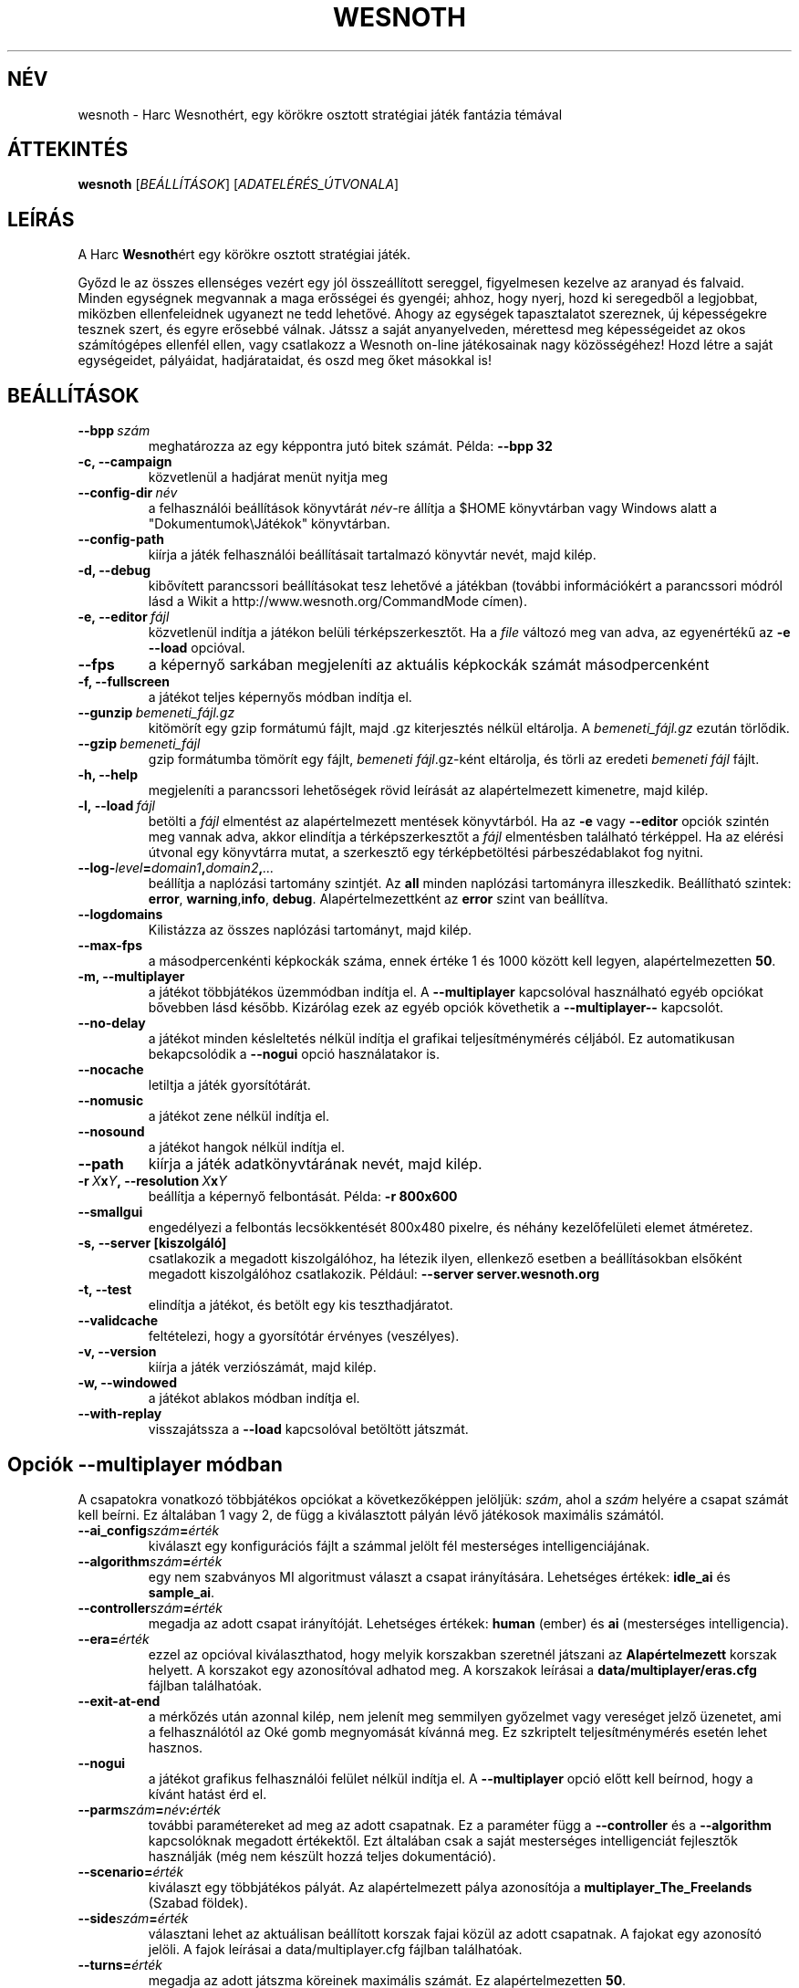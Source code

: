 .\" This program is free software; you can redistribute it and/or modify
.\" it under the terms of the GNU General Public License as published by
.\" the Free Software Foundation; either version 2 of the License, or
.\" (at your option) any later version.
.\"
.\" This program is distributed in the hope that it will be useful,
.\" but WITHOUT ANY WARRANTY; without even the implied warranty of
.\" MERCHANTABILITY or FITNESS FOR A PARTICULAR PURPOSE.  See the
.\" GNU General Public License for more details.
.\"
.\" You should have received a copy of the GNU General Public License
.\" along with this program; if not, write to the Free Software
.\" Foundation, Inc., 51 Franklin Street, Fifth Floor, Boston, MA  02110-1301  USA
.\"
.
.\"*******************************************************************
.\"
.\" This file was generated with po4a. Translate the source file.
.\"
.\"*******************************************************************
.TH WESNOTH 6 2009 wesnoth "Harc Wesnothért"
.
.SH NÉV
wesnoth \- Harc Wesnothért, egy körökre osztott stratégiai játék fantázia
témával
.
.SH ÁTTEKINTÉS
.
\fBwesnoth\fP [\fIBEÁLLÍTÁSOK\fP] [\fIADATELÉRÉS_ÚTVONALA\fP]
.
.SH LEÍRÁS
.
A Harc \fBWesnoth\fPért egy körökre osztott stratégiai játék.

Győzd le az összes ellenséges vezért egy jól összeállított sereggel,
figyelmesen kezelve az aranyad és falvaid. Minden egységnek megvannak a maga
erősségei és gyengéi; ahhoz, hogy nyerj, hozd ki seregedből a legjobbat,
miközben ellenfeleidnek ugyanezt ne tedd lehetővé. Ahogy az egységek
tapasztalatot szereznek, új képességekre tesznek szert, és egyre erősebbé
válnak. Játssz a saját anyanyelveden, mérettesd meg képességeidet az okos
számítógépes ellenfél ellen, vagy csatlakozz a Wesnoth on\-line játékosainak
nagy közösségéhez! Hozd létre a saját egységeidet, pályáidat, hadjárataidat,
és oszd meg őket másokkal is!
.
.SH BEÁLLÍTÁSOK
.
.TP 
\fB\-\-bpp\fP\fI\ szám\fP
meghatározza az egy képpontra jutó bitek számát. Példa: \fB\-\-bpp 32\fP
.TP 
\fB\-c, \-\-campaign\fP
közvetlenül a hadjárat menüt nyitja meg
.TP 
\fB\-\-config\-dir\fP\fI\ név\fP
a felhasználói beállítások könyvtárát \fInév\fP\-re állítja a $HOME könyvtárban
vagy Windows alatt a "Dokumentumok\eJátékok" könyvtárban.
.TP 
\fB\-\-config\-path\fP
kiírja a játék felhasználói beállításait tartalmazó könyvtár nevét, majd
kilép.
.TP 
\fB\-d, \-\-debug\fP
kibővített parancssori beállításokat tesz lehetővé a játékban (további
információkért a parancssori módról lásd a Wikit a
http://www.wesnoth.org/CommandMode címen).
.TP 
\fB\-e,\ \-\-editor\fP\fI\ fájl\fP
közvetlenül indítja a játékon belüli térképszerkesztőt. Ha a \fIfile\fP változó
meg van adva, az egyenértékű az \fB\-e \-\-load\fP opcióval.
.TP 
\fB\-\-fps\fP
a képernyő sarkában megjeleníti az aktuális képkockák számát másodpercenként
.TP 
\fB\-f, \-\-fullscreen\fP
a játékot teljes képernyős módban indítja el.
.TP 
\fB\-\-gunzip\fP\fI\ bemeneti_fájl.gz\fP
kitömörít egy gzip formátumú fájlt, majd .gz kiterjesztés nélkül
eltárolja. A \fIbemeneti_fájl.gz\fP ezután törlődik.
.TP 
\fB\-\-gzip\fP\fI\ bemeneti_fájl\fP
gzip formátumba tömörít egy fájlt, \fIbemeneti fájl\fP.gz\-ként eltárolja, és
törli az eredeti \fIbemeneti fájl\fP fájlt.
.TP 
\fB\-h, \-\-help\fP
megjeleníti a parancssori lehetőségek rövid leírását az alapértelmezett
kimenetre, majd kilép.
.TP 
\fB\-l,\ \-\-load\fP\fI\ fájl\fP
betölti a \fIfájl\fP elmentést az alapértelmezett mentések könyvtárból. Ha az
\fB\-e\fP vagy \fB\-\-editor\fP opciók szintén meg vannak adva, akkor elindítja a
térképszerkesztőt a \fIfájl\fP elmentésben található térképpel. Ha az elérési
útvonal egy könyvtárra mutat, a szerkesztő egy térképbetöltési
párbeszédablakot fog nyitni.
.TP 
\fB\-\-log\-\fP\fIlevel\fP\fB=\fP\fIdomain1\fP\fB,\fP\fIdomain2\fP\fB,\fP\fI...\fP
beállítja a naplózási tartomány szintjét. Az \fBall\fP minden naplózási
tartományra illeszkedik. Beállítható szintek: \fBerror\fP,\ \fBwarning\fP,\
\fBinfo\fP,\ \fBdebug\fP. Alapértelmezettként az \fBerror\fP szint van beállítva.
.TP 
\fB\-\-logdomains\fP
Kilistázza az összes naplózási tartományt, majd kilép.
.TP 
\fB\-\-max\-fps\fP
a másodpercenkénti képkockák száma, ennek értéke 1 és 1000 között kell
legyen, alapértelmezetten \fB50\fP.
.TP 
\fB\-m, \-\-multiplayer\fP
a játékot többjátékos üzemmódban indítja el. A \fB\-\-multiplayer\fP kapcsolóval
használható egyéb opciókat bővebben lásd később. Kizárólag ezek az egyéb
opciók követhetik a \fB\-\-multiplayer\-\-\fP kapcsolót.
.TP 
\fB\-\-no\-delay\fP
a játékot minden késleltetés nélkül indítja el grafikai teljesítménymérés
céljából. Ez automatikusan bekapcsolódik a \fB\-\-nogui\fP opció használatakor
is.
.TP 
\fB\-\-nocache\fP
letiltja a játék gyorsítótárát.
.TP 
\fB\-\-nomusic\fP
a játékot zene nélkül indítja el.
.TP 
\fB\-\-nosound\fP
a játékot hangok nélkül indítja el.
.TP 
\fB\-\-path\fP
kiírja a játék adatkönyvtárának nevét, majd kilép.
.TP 
\fB\-r\ \fP\fIX\fP\fBx\fP\fIY\fP\fB,\ \-\-resolution\ \fP\fIX\fP\fBx\fP\fIY\fP
beállítja a képernyő felbontását. Példa: \fB\-r 800x600\fP
.TP 
\fB\-\-smallgui\fP
engedélyezi a felbontás lecsökkentését 800x480 pixelre, és néhány
kezelőfelületi elemet átméretez.
.TP 
\fB\-s,\ \-\-server\ [kiszolgáló]\fP
csatlakozik a megadott kiszolgálóhoz, ha létezik ilyen, ellenkező esetben a
beállításokban elsőként megadott kiszolgálóhoz csatlakozik. Például:
\fB\-\-server server.wesnoth.org\fP
.TP 
\fB\-t, \-\-test\fP
elindítja a játékot, és betölt egy kis teszthadjáratot.
.TP 
\fB\-\-validcache\fP
feltételezi, hogy a gyorsítótár érvényes (veszélyes).
.TP 
\fB\-v, \-\-version\fP
kiírja a játék verziószámát, majd kilép.
.TP 
\fB\-w, \-\-windowed\fP
a játékot ablakos módban indítja el.
.TP 
\fB\-\-with\-replay\fP
visszajátssza a \fB\-\-load\fP kapcsolóval betöltött játszmát.
.
.SH "Opciók \-\-multiplayer módban"
.
A csapatokra vonatkozó többjátékos opciókat a következőképpen jelöljük:
\fIszám\fP, ahol a \fIszám\fP helyére a csapat számát kell beírni. Ez általában 1
vagy 2, de függ a kiválasztott pályán lévő játékosok maximális számától.
.TP 
\fB\-\-ai_config\fP\fIszám\fP\fB=\fP\fIérték\fP
kiválaszt egy konfigurációs fájlt a számmal jelölt fél mesterséges
intelligenciájának.
.TP 
\fB\-\-algorithm\fP\fIszám\fP\fB=\fP\fIérték\fP
egy nem szabványos MI algoritmust választ a csapat irányítására. Lehetséges
értékek: \fBidle_ai\fP és \fBsample_ai\fP.
.TP  
\fB\-\-controller\fP\fIszám\fP\fB=\fP\fIérték\fP
megadja az adott csapat irányítóját. Lehetséges értékek: \fBhuman\fP (ember) és
\fBai\fP (mesterséges intelligencia).
.TP  
\fB\-\-era=\fP\fIérték\fP
ezzel az opcióval kiválaszthatod, hogy melyik korszakban szeretnél játszani
az \fBAlapértelmezett\fP korszak helyett. A korszakot egy azonosítóval adhatod
meg. A korszakok leírásai a \fBdata/multiplayer/eras.cfg\fP fájlban
találhatóak.
.TP 
\fB\-\-exit\-at\-end\fP
a mérkőzés után azonnal kilép, nem jelenít meg semmilyen győzelmet vagy
vereséget jelző üzenetet, ami a felhasználótól az Oké gomb megnyomását
kívánná meg. Ez szkriptelt teljesítménymérés esetén lehet hasznos.
.TP 
\fB\-\-nogui\fP
a játékot grafikus felhasználói felület nélkül indítja el. A
\fB\-\-multiplayer\fP opció előtt kell beírnod, hogy a kívánt hatást érd el.
.TP 
\fB\-\-parm\fP\fIszám\fP\fB=\fP\fInév\fP\fB:\fP\fIérték\fP
további paramétereket ad meg az adott csapatnak. Ez a paraméter függ a
\fB\-\-controller\fP és a \fB\-\-algorithm\fP kapcsolóknak megadott értékektől. Ezt
általában csak a saját mesterséges intelligenciát fejlesztők használják (még
nem készült hozzá teljes dokumentáció).
.TP 
\fB\-\-scenario=\fP\fIérték\fP
kiválaszt egy többjátékos pályát. Az alapértelmezett pálya azonosítója a
\fBmultiplayer_The_Freelands\fP (Szabad földek).
.TP 
\fB\-\-side\fP\fIszám\fP\fB=\fP\fIérték\fP
választani lehet az aktuálisan beállított korszak fajai közül az adott
csapatnak. A fajokat egy azonosító jelöli. A fajok leírásai a
data/multiplayer.cfg fájlban találhatóak.
.TP 
\fB\-\-turns=\fP\fIérték\fP
megadja az adott játszma köreinek maximális számát. Ez alapértelmezetten
\fB50\fP.
.
.SH SZERZŐ
.
Írta: David White <davidnwhite@verizon.net>.
.br
Szerkesztették: Nils Kneuper <crazy\-ivanovic@gmx.net>, ott
<ott@gaon.net> és Soliton <soliton.de@gmail.com>.
Magyarra fordították: Gilluin <gilluin@citromail.hu>, Széll Tamás
<tomi@digiflex.hu>, Pintér Csaba, Kádár\-Németh Krisztián
<krisztian.kad@gmail.com> és Udvari Gábor
<gabor.udvari@gmail.com>.
.br
Ennek a dokumentumnak az eredetijét Cyril Bouthors
<cyril@bouthors.org> írta.
.br
Látogasd meg a hivatalos honlapot: http://www.wesnoth.org/ illetve a magyar
közösségi portált: http://wesnoth.fsf.hu/
.
.SH "SZERZŐI JOGOK"
.
A szerzői jogok \(co 2003\-2009 David White\-ot
<davidnwhite@verizon.net> illetik meg
.br
Ez egy szabad szoftver; terjeszthető illetve módosítható a GNU Általános
Közreadási Feltételek dokumentumában \- 2. vagy későbbi verzió \- leírtak
szerint , melyet a Szabad Szoftver Alapítvány ad ki. Ez a program abban a
reményben kerül közreadásra, hogy hasznos lesz, de minden egyéb GARANCIA
NÉLKÜL, az eladhatóságra, vagy valamely célra való alkalmazhatóságra való
származtatott garanciát is beleértve.
.
.SH "LÁSD MÉG"
.
\fBwesnoth_editor\fP(6), \fBwesnothd\fP(6)
